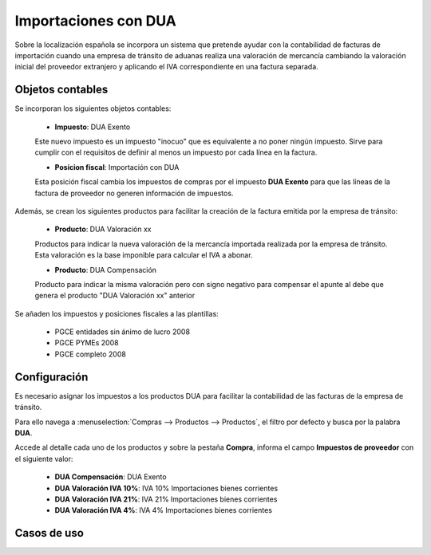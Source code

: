 ==================================
Importaciones con DUA
==================================

Sobre la localización española se incorpora  un sistema que pretende ayudar con la contabilidad de facturas de
importación cuando una empresa de tránsito de aduanas realiza una valoración de mercancía cambiando la valoración
inicial del proveedor extranjero y aplicando el IVA correspondiente en una factura separada.

Objetos contables
===================

Se incorporan los siguientes objetos contables:

   - **Impuesto**: DUA Exento

   Este nuevo impuesto es un impuesto "inocuo" que es equivalente a no poner ningún impuesto. Sirve para cumplir con el requisitos de definir al menos un impuesto por cada línea en la factura.

   - **Posicion fiscal**: Importación con DUA

   Esta posición fiscal cambia los impuestos de compras por el impuesto **DUA Exento** para que las líneas de la factura de proveedor no generen información de impuestos.

Además, se crean los siguientes productos para facilitar la creación de la factura emitida por la empresa de tránsito:

   - **Producto**: DUA Valoración xx

   Productos para indicar la nueva valoración de la mercancía importada realizada por la empresa de tránsito. Esta valoración es la base imponible para calcular el IVA a abonar.

   - **Producto**: DUA Compensación

   Producto para indicar la misma valoración pero con signo negativo para compensar el apunte al debe que genera el producto "DUA Valoración xx" anterior

Se añaden los impuestos y posiciones fiscales a las plantillas:

   - PGCE entidades sin ánimo de lucro 2008
   - PGCE PYMEs 2008
   - PGCE completo 2008

Configuración
==============

Es necesario asignar los impuestos a los productos DUA para facilitar la contabilidad de las facturas de la empresa de tránsito.

Para ello navega a :menuselection:`Compras --> Productos --> Productos`, el filtro por defecto y busca por la palabra **DUA**.

.. image:: dua/producto01.png
   :align: center
   :alt: Configuración de impuestos

Accede al detalle cada uno de los productos y sobre la pestaña **Compra**, informa el campo
**Impuestos de proveedor** con el siguiente valor:

   - **DUA Compensación**: DUA Exento
   - **DUA Valoración IVA 10%**: IVA 10% Importaciones bienes corrientes
   - **DUA Valoración IVA 21%**: IVA 21% Importaciones bienes corrientes
   - **DUA Valoración IVA 4%**: IVA 4% Importaciones bienes corrientes

.. image:: dua/producto02.png
   :align: center
   :alt: Configuración de impuestos

Casos de uso
=============

.. example::
      - Compramos una mercancía a un proveedor extranjero por valor de 100,00 €
      - La aduana valora la mercancía en 150,00 €
      - La empresa de tránsito nos factura el IVA: 31,50 € (21% de 150,00 €)
      - Al proveedor extranjero le debemos 100,00 €
      - A la empresa de tránsito le debemos 31,50 €
      - La base imponible (casilla 32 del modelo 303) es 150,00 €
      - La cuota a deducir (casilla 33 del modelo 303) es 31,50 €

      **Factura proveedor extranjero**

      - Esta factura nos indica la mercancía comprada (100,00 €) y no lleva IVA.
      - Creamos la factura con la posición fiscal **Importación con DUA**.
      - Añadimos los productos comprados y el impuesto en cada línea será **DUA Exento**

      **Factura empresa de tránsito**

      - Esta factura nos indica el IVA a pagar para retirar la mercancía de aduanas.
      - Añadimos una línea con el producto **DUA Valoración 21 %** con precio 150,00 € El impuesto en esa línea será **IVA 21% Importaciones bienes corrientes**.
      - Añadimos otra línea con el producto **DUA Compensación** con precio -150,00 € El impuesto en esa línea será **DUA Exento**
      - Añadir la/s línea/s extra necesaria/s que el transitario aplique para sus servicios con la fiscalidad nacional.

   Al validar ambas facturas nos crea los siguientes asientos:

   **Asiento factura proveedor extranjero**

   .. csv-table::
      :header: "CUENTA", "DEBE", "HABER", "IMPUESTO", "IMPORTE IMPUESTO"
      :widths: 30, 10, 10, 30, 10

      "400000 Proveedores", 0.00, 100.00
      "600000 Compras", 100.00, 0.00

   **Asiento factura empresa de tránsito**

   .. csv-table::
      :header: "CUENTA", "DEBE", "HABER", "IMPUESTO", "IMPORTE IMPUESTO"
      :widths: 30, 10, 10, 30, 10

      "410000 Acreedores", 0.00, 31.50
      "472000 IVA Soportado", 31.50, 0.00, "Importaciones. Cuota 21%", 31.50
      "600000 Compras", 0.00, 150.00
      "600000 Compras", 150.00, 0.00, "Importaciones. Base 21%", 150.00

